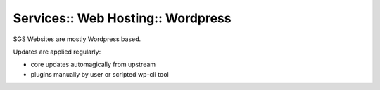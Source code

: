 Services:: Web Hosting:: Wordpress
==================================

SGS Websites are mostly Wordpress based.

Updates are applied regularly:

- core updates automagically from upstream
- plugins manually by user or scripted wp-cli tool